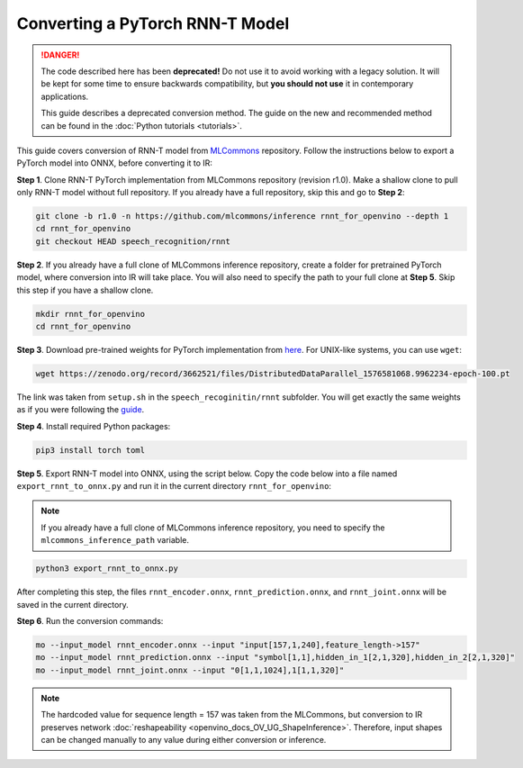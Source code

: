 .. {#openvino_docs_MO_DG_prepare_model_convert_model_pytorch_specific_Convert_RNNT}

Converting a PyTorch RNN-T Model
================================


.. meta::
   :description: Learn how to convert a RNN-T model
                 from PyTorch to the OpenVINO Intermediate Representation.

.. danger::

   The code described here has been **deprecated!** Do not use it to avoid working with a legacy solution. It will be kept for some time to ensure backwards compatibility, but **you should not use** it in contemporary applications.

   This guide describes a deprecated conversion method. The guide on the new and recommended method can be found in the :doc:`Python tutorials <tutorials>`.
   
This guide covers conversion of RNN-T model from `MLCommons <https://github.com/mlcommons>`__ repository. Follow
the instructions below to export a PyTorch model into ONNX, before converting it to IR:

**Step 1**. Clone RNN-T PyTorch implementation from MLCommons repository (revision r1.0). Make a shallow clone to pull
only RNN-T model without full repository. If you already have a full repository, skip this and go to **Step 2**:

.. code-block:: sh

   git clone -b r1.0 -n https://github.com/mlcommons/inference rnnt_for_openvino --depth 1
   cd rnnt_for_openvino
   git checkout HEAD speech_recognition/rnnt


**Step 2**. If you already have a full clone of MLCommons inference repository, create a folder for
pretrained PyTorch model, where conversion into IR will take place. You will also need to specify the path to
your full clone at **Step 5**. Skip this step if you have a shallow clone.

.. code-block:: sh

   mkdir rnnt_for_openvino
   cd rnnt_for_openvino


**Step 3**. Download pre-trained weights for PyTorch implementation from `here <https://zenodo.org/record/3662521#.YG21DugzZaQ>`__.
For UNIX-like systems, you can use ``wget``:

.. code-block:: sh

   wget https://zenodo.org/record/3662521/files/DistributedDataParallel_1576581068.9962234-epoch-100.pt


The link was taken from ``setup.sh`` in the ``speech_recoginitin/rnnt`` subfolder. You will get exactly the same weights as
if you were following the `guide <https://github.com/mlcommons/inference/tree/master/speech_recognition/rnnt>`__.

**Step 4**. Install required Python packages:

.. code-block:: sh

   pip3 install torch toml


**Step 5**. Export RNN-T model into ONNX, using the script below. Copy the code below into a file named
``export_rnnt_to_onnx.py`` and run it in the current directory ``rnnt_for_openvino``:

.. note::

   If you already have a full clone of MLCommons inference repository, you need 
   to specify the ``mlcommons_inference_path`` variable.

.. code-block:: py
   :force:

   import toml
   import torch
   import sys


   def load_and_migrate_checkpoint(ckpt_path):
       checkpoint = torch.load(ckpt_path, map_location="cpu")
       migrated_state_dict = {}
       for key, value in checkpoint['state_dict'].items():
           key = key.replace("joint_net", "joint.net")
           migrated_state_dict[key] = value
       del migrated_state_dict["audio_preprocessor.featurizer.fb"]
       del migrated_state_dict["audio_preprocessor.featurizer.window"]
       return migrated_state_dict


   mlcommons_inference_path = './'  # specify relative path for MLCommons inferene
   checkpoint_path = 'DistributedDataParallel_1576581068.9962234-epoch-100.pt'
   config_toml = 'speech_recognition/rnnt/pytorch/configs/rnnt.toml'
   config = toml.load(config_toml)
   rnnt_vocab = config['labels']['labels']
   sys.path.insert(0, mlcommons_inference_path + 'speech_recognition/rnnt/pytorch')

   from model_separable_rnnt import RNNT

   model = RNNT(config['rnnt'], len(rnnt_vocab) + 1, feature_config=config['input_eval'])
   model.load_state_dict(load_and_migrate_checkpoint(checkpoint_path))

   seq_length, batch_size, feature_length = 157, 1, 240
   inp = torch.randn([seq_length, batch_size, feature_length])
   feature_length = torch.LongTensor([seq_length])
   x_padded, x_lens = model.encoder(inp, feature_length)
   torch.onnx.export(model.encoder, (inp, feature_length), "rnnt_encoder.onnx", opset_version=12,
                     input_names=['input', 'feature_length'], output_names=['x_padded', 'x_lens'],
                     dynamic_axes={'input': {0: 'seq_len', 1: 'batch'}})

   symbol = torch.LongTensor([[20]])
   hidden = torch.randn([2, batch_size, 320]), torch.randn([2, batch_size, 320])
   g, hidden = model.prediction.forward(symbol, hidden)
   torch.onnx.export(model.prediction, (symbol, hidden), "rnnt_prediction.onnx", opset_version=12,
                     input_names=['symbol', 'hidden_in_1', 'hidden_in_2'],
                     output_names=['g', 'hidden_out_1', 'hidden_out_2'],
                     dynamic_axes={'symbol': {0: 'batch'}, 'hidden_in_1': {1: 'batch'}, 'hidden_in_2': {1: 'batch'}})

   f = torch.randn([batch_size, 1, 1024])
   model.joint.forward(f, g)
   torch.onnx.export(model.joint, (f, g), "rnnt_joint.onnx", opset_version=12,
                     input_names=['0', '1'], output_names=['result'], dynamic_axes={'0': {0: 'batch'}, '1': {0: 'batch'}})


.. code-block:: sh

   python3 export_rnnt_to_onnx.py


After completing this step, the files ``rnnt_encoder.onnx``, ``rnnt_prediction.onnx``, and ``rnnt_joint.onnx`` will be saved in the current directory.

**Step 6**. Run the conversion commands:

.. code-block:: sh

   mo --input_model rnnt_encoder.onnx --input "input[157,1,240],feature_length->157"
   mo --input_model rnnt_prediction.onnx --input "symbol[1,1],hidden_in_1[2,1,320],hidden_in_2[2,1,320]"
   mo --input_model rnnt_joint.onnx --input "0[1,1,1024],1[1,1,320]"


.. note::

   The hardcoded value for sequence length = 157 was taken from the MLCommons, but conversion to IR preserves network :doc:`reshapeability <openvino_docs_OV_UG_ShapeInference>`. Therefore, input shapes can be changed manually to any value during either conversion or inference.


